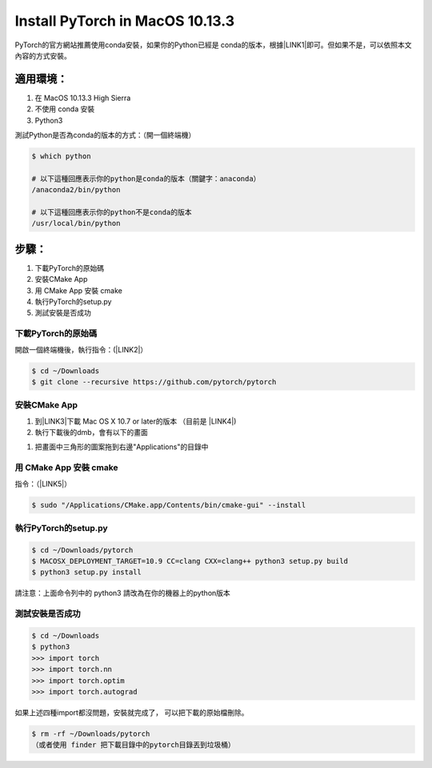 
.. _h51c204e94f6b561c64555c2e7b4d3c:

Install PyTorch in MacOS 10.13.3
################################

PyTorch的官方網站推薦使用conda安裝，如果你的Python已經是 conda的版本，根據\ |LINK1|\ 即可。但如果不是，可以依照本文內容的方式安裝。

.. _h572187820253c7294643631303029:

適用環境：
**********

#. 在 MacOS 10.13.3 High Sierra 

#. 不使用 conda 安裝

#. Python3

測試Python是否為conda的版本的方式：（開一個終端機）

.. code:: 

    $ which python
    
    # 以下這種回應表示你的python是conda的版本（關鍵字：anaconda）
    /anaconda2/bin/python
    
    # 以下這種回應表示你的python不是conda的版本
    /usr/local/bin/python

.. _hd1b83d48586e1b393a624e28544946:

步驟：
******

#. 下載PyTorch的原始碼

#. 安裝CMake App

#. 用 CMake App 安裝 cmake

#. 執行PyTorch的setup.py

#. 測試安裝是否成功

.. _h60237f221442a386c482c1e1141547:

下載PyTorch的原始碼
===================

開啟一個終端機後，執行指令：(\ |LINK2|\ ）

.. code:: 

    $ cd ~/Downloads
    $ git clone --recursive https://github.com/pytorch/pytorch

.. _h417f6f2b15b643196c6c106c51f57:

安裝CMake App
=============

#. 到\ |LINK3|\ 下載 Mac OS X 10.7 or later的版本 （目前是 \ |LINK4|\ )

#. 執行下載後的dmb，會有以下的畫面

\ |IMG1|\ 

#. 把畫面中三角形的圖案拖到右邊"Applications"的目錄中

.. _h256c53c6261c7e6222d656636c54:

用 CMake App 安裝 cmake
=======================

指令：（\ |LINK5|\ ）

.. code:: 

    $ sudo "/Applications/CMake.app/Contents/bin/cmake-gui" --install

.. _h4255584a7a1944305049353b45454631:

執行PyTorch的setup.py
=====================


.. code:: 

    $ cd ~/Downloads/pytorch
    $ MACOSX_DEPLOYMENT_TARGET=10.9 CC=clang CXX=clang++ python3 setup.py build
    $ python3 setup.py install

請注意：上面命令列中的 python3 請改為在你的機器上的python版本

.. _h507524361a55b2f195d763e73767f36:

測試安裝是否成功
================


.. code:: 

    $ cd ~/Downloads
    $ python3
    >>> import torch
    >>> import torch.nn
    >>> import torch.optim
    >>> import torch.autograd

如果上述四種import都沒問題，安裝就完成了， 可以把下載的原始檔刪除。

.. code:: 

    $ rm -rf ~/Downloads/pytorch
    （或者使用 finder 把下載目錄中的pytorch目錄丟到垃圾桶）


.. bottom of content


.. |LINK1| raw:: html

    <a href="http://pytorch.org/" target="_blank">官網的建議</a>

.. |LINK2| raw:: html

    <a href="https://github.com/pytorch/pytorch" target="_blank">參考來源</a>

.. |LINK3| raw:: html

    <a href="https://cmake.org/download/" target="_blank">官網</a>

.. |LINK4| raw:: html

    <a href="https://cmake.org/files/v3.11/cmake-3.11.0-Darwin-x86_64.dmg" target="_blank">cmake-3.11.0-Darwin-x86_64.dmg</a>

.. |LINK5| raw:: html

    <a href="https://blog.csdn.net/baiyu9821179/article/details/54632135" target="_blank">參考來源</a>


.. |IMG1| image:: static/Innstall_PyTorch_MacOS_1.png
   :height: 237 px
   :width: 306 px

